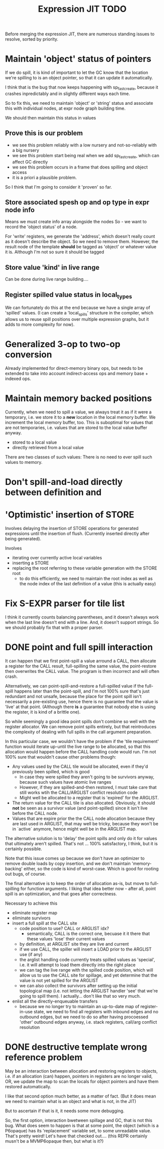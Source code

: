#+TITLE: Expression JIT TODO

Before merging the expression JIT, there are numerous standing issues
to resolve, sorted by priority.

* Maintain 'object' status of pointers

If we do spill, it is kind of important to let the GC know that the
location we're spilling to is an object pointer, so that it can update
it automatically.

I think that is the bug that now keeps happening with sp_fastcreate,
because it crashes inpredictably and in slightly different ways each
time.

So to fix this, we need to maintain 'object' or 'string' status and
associate this with individual nodes, at expr node graph building time.

We should then maintain this status in values

** Prove this is our problem

- we see this problem reliably with a low nursery and not-so-reliably
  with a big nursery
- we see this problem start being real when we add sp_fastcreate,
  which can affect GC directly
- we see this problem occurs in a frame that does spilling and object
  access
- it is a priori a plausible problem.

So I think that I'm going to consider it 'proven' so far.

** Store associated spesh op and op type in expr node info

Means we must create info array alongside the nodes
So - we want to record the 'object status' of a node.

For 'write' registers, we generate the 'address', which doesn't really
count as it doesn't describe the object. So we need to remove
them. However, the result node of the template *should* be tagged as
'object' or whatever value it is. Although I'm not so sure it should
be tagged

** Store value 'kind' in live range

Can be done during live range building....

** Register spilled value status in local_types

We can fortunately do this at the end because we have a single array
of 'spilled' values. (I can create a 'local_spills' structure in the
compiler, which allows us to reuse spill positions over multiple
expression graphs, but it adds to more complexity for now).

* Generalized 3-op to two-op conversion

Already implemented for direct-memory binary ops, but needs to be
extended to take into account indirect-access ops and memory base +
indexed ops.

* Maintain memory backed positions

Currently, when we need to spill a value, we always treat it as if it
were a temporary, i.e. we store it to a *new* location in the local
memory buffer. We increment the local memory buffer, too.  This is
suboptimal for values that are not temporaries, i.e. values that are
stored to the local value buffer anyway.

+ stored to a local value
+ directly retrieved from a local value

There are two classes of such values:
There is no need to ever spill such values to memory.

* Don't spill-and-load directly between definition and
* 'Optimistic' insertion of STORE

Involves delaying the insertion of STORE operations for generated
expressions until the insertion of flush. (Currently inserted directly
after being generated).

Involves
- iterating over currently active local variables
- inserting a STORE
- replacing the root referring to these variable generation with the
  STORE root
  - to do this efficiently, we need to maintain the root index as well
    as the node index of the last definition of a value (this is
    actually easy)



* Fix S-EXPR parser for tile list

I think it currently counts balancing parentheses, and it doesn't
always work when the last line doesn't end with a line. And, it
doesn't support strings. So we should probably fix that with a proper
parser.

* DONE point and full spill interaction

It can happen that we first point-spill a value arround a CALL, then
allocate a register for the CALL result, full-spilling the same value,
the point-restore then overwrites the CALL value. The program is then
incorrect and will often crash.

Alternatively, we can point-spill-and-restore a full-spilled value if
the full-spill happens later than the point-spill, and I'm not 100%
sure that's just redundant and not unsafe, because the place for the
point spill isn't necessarily a pre-existing use, hence there is no
guarantee that the value is 'live' at that point. (Although there *is*
a guarantee that nobody else is using the register, it is kind of a
brittle one).

So while seemingly a good idea point spills don't combine so well with
the register allocator. We can remove point spills entirely, but that
reintroduces the complexity of dealing with full spills in the call
argument preparation.

In this particular case, we wouldn't have the problem if the 'tile
requirement' function would iterate up-until the live range to be
allocated, so that this allocation would happen before the CALL
handling code would run. I'm not 100% sure that wouldn't cause other
problems though:

+ Any values used by the CALL tile would be allocated, even if they'd
  previously been spilled, which is good
  + In case they were spilled they aren't going to be survivors
    anyway, because such values have atomic live ranges
  + However, if they are spilled-and-then restored, I must take care
    that still works wtih the CALL/ARGLIST conflict resolution code
  + Might well be allocated to a register that is 'expired' for the
    ARGLIST.
+ The return value for the CALL tile is also allocated. Obviously, it
  should *not* be seen as a survivor value (and point-spilled) since
  it isn't live before the CALL node.
+ Values that are expire prior the the CALL node allocation because
  they are last used in ARGLIST, that may well be tricky, because they
  won't be in `active` anymore, hence might well be in the ARGLIST
  map.
  
The alternative solution is to 'delay' the point spills and only do it
for values that ultimately aren't spilled. That's not ... 100%
satisfactory, I think, but it is certainly possible.

Note that this issue comes up because we don't have an optimizer to
remove double loads by copy insertion, and we don't maintain
'memory-backing' either, so the code is kind of worst-case. Which is
good for rooting out bugs, of course.

The final alternative is to keep the order of allocation as-is, but
move to full-spilling for function arguments. I liking that idea
better now - after all, point spill is an optimization, and that goes
after correctness.

Necessary to achieve this
- eliminate register map
- eliminate survivors
- insert a full spill at the CALL site
  - code position to use? CALL or ARGLIST idx?
    - semantically, CALL is the correct one, becuase it it there that
      these values 'lose' their current values
  - by definition, at ARGLIST site they are live and current
  - if we use CALL, the spiller will insert a LOAD prior to the
    ARGLIST use (if any)
  - the arglist handling code currently treats spilled values as
    'special', i.e. it will attempt to load them directly into the
    right place
  - we can tag the live range with the spilled code position, which
    will allow us to use the CALL site for spillage, and yet determine
    that the value is not yet spilled for the ARGLIST
  - we can also collect the survivors after setting up the initial
    topological map (i.e. not letting the ARGLIST handler 'see' that
    we're going to spill them). I actually... don't like that so very
    much.
- enlist all the directly-enqueuable transfers
  - because we no longer try to maintain an up-to-date map of
    register-in-use state, we need to find all registers with inbound
    edges and no outbound edges, but we need to do so after having
    procoessed 'other' outbound edges anyway, i.e. stack registers,
    call/arg conflict resolution

* DONE destructive template wrong reference problem

May be an interaction between allocation and restoring registers to
objects, i.e. if an allocation (can) happen, pointers in registers are
no longer valid, OR, we update the map to scan the locals for object
pointers and have them restored automatically.

I like that second option much better, as a matter of fact. (But it
does mean we need to maintain what is an object and what is not, in
the JIT)

But to ascertain if that is it, it needs some more debugging.

So, the first option, interaction bwetween spillage and GC, that is
not this bug. What does seem to happen is that at some point, the
object (which is a P6opaque) has its 'replacement' variable set, to
some unreadable value. That's pretty weird! Let's have that checked
out.... (this REPR certainly musn't be a MVMP6opaque then, but what is
it?)
